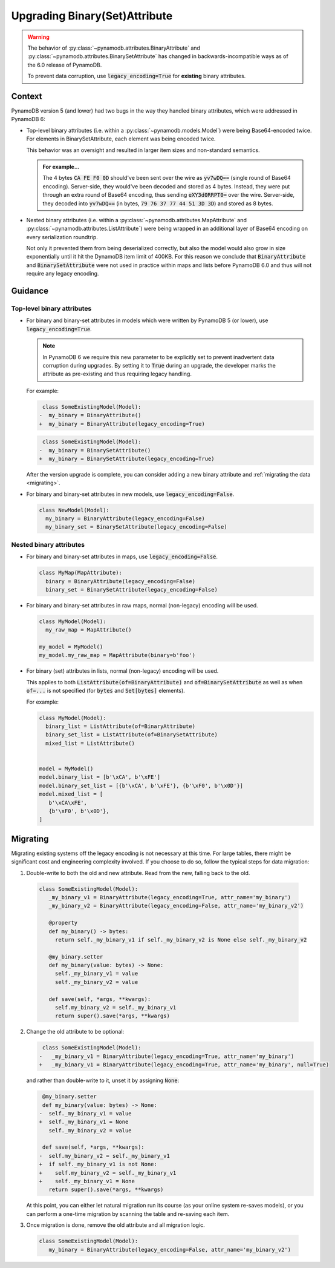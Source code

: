 Upgrading Binary(Set)Attribute
==============================

.. warning::

    The behavior of :py:class:`~pynamodb.attributes.BinaryAttribute` and
    :py:class:`~pynamodb.attributes.BinarySetAttribute` has changed in backwards-incompatible ways
    as of the 6.0 release of PynamoDB.

    To prevent data corruption, use :code:`legacy_encoding=True` for **existing** binary attributes.

Context
#######

PynamoDB version 5 (and lower) had two bugs in the way they handled binary attributes,
which were addressed in PynamoDB 6:

- Top-level binary attributes (i.e. within a :py:class:`~pynamodb.models.Model`) were being Base64-encoded
  twice. For elements in BinarySetAttribute, each element was being encoded twice.

  This behavior was an oversight and resulted in larger item sizes and non-standard semantics.

  .. admonition:: For example...

     The 4 bytes :code:`CA FE F0 0D` should've been sent over the wire as :code:`yv7wDQ==` (single round
     of Base64 encoding). Server-side, they would've been decoded and stored as 4 bytes. Instead, they were put through an extra
     round of Base64 encoding, thus sending :code:`eXY3d0RRPT0=` over the wire. Server-side, they decoded into :code:`yv7wDQ==`
     (in bytes, :code:`79 76 37 77 44 51 3D 3D`) and stored as 8 bytes.

- Nested binary attributes (i.e. within a :py:class:`~pynamodb.attributes.MapAttribute` and :py:class:`~pynamodb.attributes.ListAttribute`)
  were being wrapped in an additional layer of Base64 encoding on every serialization roundtrip.

  Not only it prevented them from being deserialized correctly, but also the model would also grow
  in size exponentially until it hit the DynamoDB item limit of 400KB. For this reason we conclude
  that :code:`BinaryAttribute` and :code:`BinarySetAttribute` were not used in practice within maps and lists
  before PynamoDB 6.0 and thus will not require any legacy encoding.


Guidance
########

Top-level binary attributes
***************************

- For binary and binary-set attributes in models which were written by PynamoDB 5 (or lower),
  use :code:`legacy_encoding=True`.

  .. note::

     In PynamoDB 6 we require this new parameter to be explicitly set to prevent inadvertent data corruption
     during upgrades. By setting it to :code:`True` during an upgrade, the developer marks the attribute as pre-existing
     and thus requiring legacy handling.

  For example:

  .. code-block:: diff

      class SomeExistingModel(Model):
     -  my_binary = BinaryAttribute()
     +  my_binary = BinaryAttribute(legacy_encoding=True)

  .. code-block:: diff

      class SomeExistingModel(Model):
     -  my_binary = BinarySetAttribute()
     +  my_binary = BinarySetAttribute(legacy_encoding=True)

  After the version upgrade is complete, you can consider adding a new binary attribute
  and :ref:`migrating the data <migrating>`.

- For binary and binary-set attributes in new models, use :code:`legacy_encoding=False`.

  .. code-block:: python

     class NewModel(Model):
       my_binary = BinaryAttribute(legacy_encoding=False)
       my_binary_set = BinarySetAttribute(legacy_encoding=False)


Nested binary attributes
************************

- For binary and binary-set attributes in maps, use :code:`legacy_encoding=False`.

  .. code-block:: python

     class MyMap(MapAttribute):
       binary = BinaryAttribute(legacy_encoding=False)
       binary_set = BinarySetAttribute(legacy_encoding=False)

- For binary and binary-set attributes in raw maps, normal (non-legacy) encoding will be used.

  .. code-block:: python

     class MyModel(Model):
       my_raw_map = MapAttribute()

     my_model = MyModel()
     my_model.my_raw_map = MapAttribute(binary=b'foo')

- For binary (set) attributes in lists, normal (non-legacy) encoding will be used.

  This applies to both :code:`ListAttribute(of=BinaryAttribute)` and
  :code:`of=BinarySetAttribute` as well as when :code:`of=...`
  is not specified (for :code:`bytes` and :code:`Set[bytes]` elements).

  For example:

  .. code-block:: python

     class MyModel(Model):
       binary_list = ListAttribute(of=BinaryAttribute)
       binary_set_list = ListAttribute(of=BinarySetAttribute)
       mixed_list = ListAttribute()


     model = MyModel()
     model.binary_list = [b'\xCA', b'\xFE']
     model.binary_set_list = [{b'\xCA', b'\xFE'}, {b'\xF0', b'\x0D'}]
     model.mixed_list = [
        b'\xCA\xFE',
        {b'\xF0', b'\x0D'},
     ]


.. _migrating:

Migrating
#########

Migrating existing systems off the legacy encoding is not necessary at this time. For large tables,
there might be significant cost and engineering complexity involved. If you choose to do so,
follow the typical steps for data migration:

1. Double-write to both the old and new attribute. Read from the new, falling back to the old.

  .. code-block:: python

     class SomeExistingModel(Model):
        _my_binary_v1 = BinaryAttribute(legacy_encoding=True, attr_name='my_binary')
        _my_binary_v2 = BinaryAttribute(legacy_encoding=False, attr_name='my_binary_v2')

        @property
        def my_binary() -> bytes:
          return self._my_binary_v1 if self._my_binary_v2 is None else self._my_binary_v2

        @my_binary.setter
        def my_binary(value: bytes) -> None:
          self._my_binary_v1 = value
          self._my_binary_v2 = value

        def save(self, *args, **kwargs):
          self.my_binary_v2 = self._my_binary_v1
          return super().save(*args, **kwargs)

2. Change the old attribute to be optional:

   .. code-block:: diff

      class SomeExistingModel(Model):
     -   _my_binary_v1 = BinaryAttribute(legacy_encoding=True, attr_name='my_binary')
     +   _my_binary_v1 = BinaryAttribute(legacy_encoding=True, attr_name='my_binary', null=True)

   and rather than double-write to it, unset it by assigning :code:`None`:

   .. code-block:: diff

       @my_binary.setter
       def my_binary(value: bytes) -> None:
      -  self._my_binary_v1 = value
      +  self._my_binary_v1 = None
         self._my_binary_v2 = value

       def save(self, *args, **kwargs):
      -  self.my_binary_v2 = self._my_binary_v1
      +  if self._my_binary_v1 is not None:
      +    self.my_binary_v2 = self._my_binary_v1
      +    self._my_binary_v1 = None
         return super().save(*args, **kwargs)


   At this point, you can either let natural migration run its course (as your online system
   re-saves models), or you can perform a one-time migration by scanning the table and
   re-saving each item.

3. Once migration is done, remove the old attribute and all migration logic.

  .. code-block:: python

     class SomeExistingModel(Model):
        my_binary = BinaryAttribute(legacy_encoding=False, attr_name='my_binary_v2')
